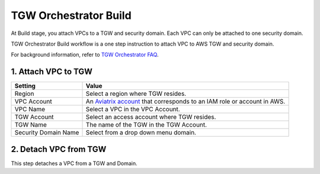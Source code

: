.. meta::
  :description: TGW Build
  :keywords: AWS TGW, TGW orchestrator, Aviatrix Transit network, TGW Build


=========================================================
TGW Orchestrator Build
=========================================================

At Build stage, you attach VPCs to a TGW and security domain. Each VPC can only be attached to one security domain. 

TGW Orchestrator Build workflow is a one step instruction to attach  VPC to  AWS TGW and security domain.

For background information, refer to `TGW Orchestrator FAQ <https://docs.aviatrix.com/HowTos/tgw_faq.html>`_.

1. Attach VPC to TGW
-------------------------------------------


==========================================      ==========
**Setting**                                     **Value**
==========================================      ==========
Region                                          Select a region where TGW resides.
VPC Account                                     An `Aviatrix account <http://docs.aviatrix.com/HowTos/aviatrix_account.html#account>`_ that corresponds to an IAM role or account in AWS. 
VPC Name                                        Select a VPC in the VPC Account.
TGW Account                                     Select an access account where TGW resides. 
TGW Name                                        The name of the TGW in the TGW Account. 
Security Domain Name                            Select from a drop down menu domain. 
==========================================      ==========



2. Detach VPC from TGW
--------------------------------------------------

This step detaches a VPC from a TGW and Domain. 


.. |image0| image:: transitvpc_workflow_media/aviatrix-transit-service.png
   :width: 5.55625in
   :height: 3.26548in

.. |image1| image:: transitvpc_workflow_media/transitGw-launch.png
   :width: 2.55625in
   :height: 1.0in

.. |image2| image:: transitvpc_workflow_media/TransitGW-HA.png
   :width: 2.55625in
   :height: 1.0in

.. |image3| image:: transitvpc_workflow_media/connectVGW.png
   :scale: 50%

.. |image4| image:: transitvpc_workflow_media/launchSpokeGW.png
   :scale: 50%

.. |image5| image:: transitvpc_workflow_media/AttachSpokeGW.png
   :scale: 50%

.. |image6| image:: transitvpc_workflow_media/AttachMoreSpoke.png
   :scale: 50%

.. disqus::
